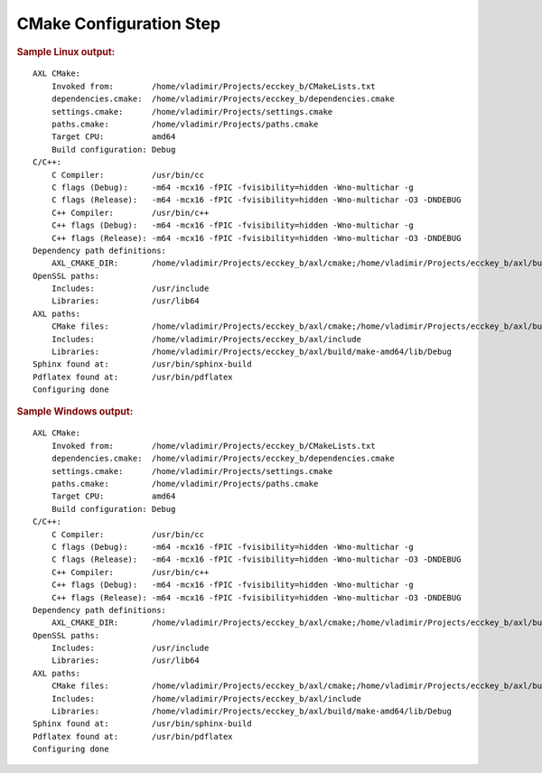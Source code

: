 .. .............................................................................
..
..  This file is part of the ECCKey utility.
..
..  ECCKey is distributed under the MIT license.
..  For details see accompanying license.txt file,
..  the public copy of which is also available at:
..  http://tibbo.com/downloads/archive/ecckey/license.txt
..
.. .............................................................................

CMake Configuration Step
========================

.. expand-macro:: cmake-configure ecckey_b

.. rubric:: Sample Linux output:

::

	AXL CMake:
	    Invoked from:        /home/vladimir/Projects/ecckey_b/CMakeLists.txt
	    dependencies.cmake:  /home/vladimir/Projects/ecckey_b/dependencies.cmake
	    settings.cmake:      /home/vladimir/Projects/settings.cmake
	    paths.cmake:         /home/vladimir/Projects/paths.cmake
	    Target CPU:          amd64
	    Build configuration: Debug
	C/C++:
	    C Compiler:          /usr/bin/cc
	    C flags (Debug):     -m64 -mcx16 -fPIC -fvisibility=hidden -Wno-multichar -g
	    C flags (Release):   -m64 -mcx16 -fPIC -fvisibility=hidden -Wno-multichar -O3 -DNDEBUG
	    C++ Compiler:        /usr/bin/c++
	    C++ flags (Debug):   -m64 -mcx16 -fPIC -fvisibility=hidden -Wno-multichar -g
	    C++ flags (Release): -m64 -mcx16 -fPIC -fvisibility=hidden -Wno-multichar -O3 -DNDEBUG
	Dependency path definitions:
	    AXL_CMAKE_DIR:       /home/vladimir/Projects/ecckey_b/axl/cmake;/home/vladimir/Projects/ecckey_b/axl/build/make-amd64/cmake
	OpenSSL paths:
	    Includes:            /usr/include
	    Libraries:           /usr/lib64
	AXL paths:
	    CMake files:         /home/vladimir/Projects/ecckey_b/axl/cmake;/home/vladimir/Projects/ecckey_b/axl/build/make-amd64/cmake
	    Includes:            /home/vladimir/Projects/ecckey_b/axl/include
	    Libraries:           /home/vladimir/Projects/ecckey_b/axl/build/make-amd64/lib/Debug
	Sphinx found at:         /usr/bin/sphinx-build
	Pdflatex found at:       /usr/bin/pdflatex
	Configuring done

.. rubric:: Sample Windows output:

::

	AXL CMake:
	    Invoked from:        /home/vladimir/Projects/ecckey_b/CMakeLists.txt
	    dependencies.cmake:  /home/vladimir/Projects/ecckey_b/dependencies.cmake
	    settings.cmake:      /home/vladimir/Projects/settings.cmake
	    paths.cmake:         /home/vladimir/Projects/paths.cmake
	    Target CPU:          amd64
	    Build configuration: Debug
	C/C++:
	    C Compiler:          /usr/bin/cc
	    C flags (Debug):     -m64 -mcx16 -fPIC -fvisibility=hidden -Wno-multichar -g
	    C flags (Release):   -m64 -mcx16 -fPIC -fvisibility=hidden -Wno-multichar -O3 -DNDEBUG
	    C++ Compiler:        /usr/bin/c++
	    C++ flags (Debug):   -m64 -mcx16 -fPIC -fvisibility=hidden -Wno-multichar -g
	    C++ flags (Release): -m64 -mcx16 -fPIC -fvisibility=hidden -Wno-multichar -O3 -DNDEBUG
	Dependency path definitions:
	    AXL_CMAKE_DIR:       /home/vladimir/Projects/ecckey_b/axl/cmake;/home/vladimir/Projects/ecckey_b/axl/build/make-amd64/cmake
	OpenSSL paths:
	    Includes:            /usr/include
	    Libraries:           /usr/lib64
	AXL paths:
	    CMake files:         /home/vladimir/Projects/ecckey_b/axl/cmake;/home/vladimir/Projects/ecckey_b/axl/build/make-amd64/cmake
	    Includes:            /home/vladimir/Projects/ecckey_b/axl/include
	    Libraries:           /home/vladimir/Projects/ecckey_b/axl/build/make-amd64/lib/Debug
	Sphinx found at:         /usr/bin/sphinx-build
	Pdflatex found at:       /usr/bin/pdflatex
	Configuring done

.. expand-macro:: cmake-post-configure
